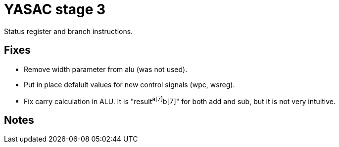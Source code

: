 = YASAC stage 3

Status register and branch instructions.

== Fixes

* Remove width parameter from alu (was not used).
* Put in place defalult values for new control signals (wpc, wsreg).
* Fix carry calculation in ALU. It is "result[8]^a[7]^b[7]" for both add
  and sub, but it is not very intuitive.

== Notes


